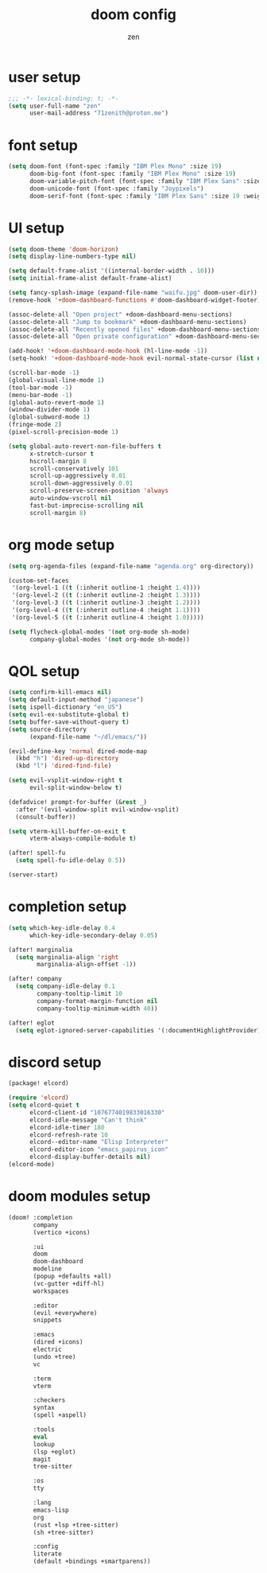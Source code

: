 #+TITLE: doom config
#+AUTHOR: zen
#+EMAIL: 71zenith@proton.me

* user setup
#+begin_src emacs-lisp :tangle config.el
;;; -*- lexical-binding: t; -*-
(setq user-full-name "zen"
      user-mail-address "71zenith@proton.me")
#+end_src

* font setup
#+begin_src emacs-lisp :tangle config.el
(setq doom-font (font-spec :family "IBM Plex Mono" :size 19)
      doom-big-font (font-spec :family "IBM Plex Mono" :size 19)
      doom-variable-pitch-font (font-spec :family "IBM Plex Sans" :size 19)
      doom-unicode-font (font-spec :family "Joypixels")
      doom-serif-font (font-spec :family "IBM Plex Sans" :size 19 :weight 'medium))
#+end_src

* UI setup
#+begin_src emacs-lisp :tangle config.el
(setq doom-theme 'doom-horizon)
(setq display-line-numbers-type nil)

(setq default-frame-alist '((internal-border-width . 10)))
(setq initial-frame-alist default-frame-alist)

(setq fancy-splash-image (expand-file-name "waifu.jpg" doom-user-dir))
(remove-hook '+doom-dashboard-functions #'doom-dashboard-widget-footer)

(assoc-delete-all "Open project" +doom-dashboard-menu-sections)
(assoc-delete-all "Jump to bookmark" +doom-dashboard-menu-sections)
(assoc-delete-all "Recently opened files" +doom-dashboard-menu-sections)
(assoc-delete-all "Open private configuration" +doom-dashboard-menu-sections)

(add-hook! '+doom-dashboard-mode-hook (hl-line-mode -1))
(setq-hook! '+doom-dashboard-mode-hook evil-normal-state-cursor (list nil))

(scroll-bar-mode -1)
(global-visual-line-mode 1)
(tool-bar-mode -1)
(menu-bar-mode -1)
(global-auto-revert-mode 1)
(window-divider-mode 1)
(global-subword-mode 1)
(fringe-mode 2)
(pixel-scroll-precision-mode 1)

(setq global-auto-revert-non-file-buffers t
      x-stretch-cursor t
      hscroll-margin 8
      scroll-conservatively 101
      scroll-up-aggressively 0.01
      scroll-down-aggressively 0.01
      scroll-preserve-screen-position 'always
      auto-window-vscroll nil
      fast-but-imprecise-scrolling nil
      scroll-margin 8)

#+end_src

* org mode setup
#+begin_src emacs-lisp :tangle config.el
(setq org-agenda-files (expand-file-name "agenda.org" org-directory))

(custom-set-faces
 '(org-level-1 ((t (:inherit outline-1 :height 1.4))))
 '(org-level-2 ((t (:inherit outline-2 :height 1.3))))
 '(org-level-3 ((t (:inherit outline-3 :height 1.2))))
 '(org-level-4 ((t (:inherit outline-4 :height 1.1))))
 '(org-level-5 ((t (:inherit outline-4 :height 1.0)))))

(setq flycheck-global-modes '(not org-mode sh-mode)
      company-global-modes '(not org-mode sh-mode))
#+end_src

* QOL setup
#+begin_src emacs-lisp :tangle config.el
(setq confirm-kill-emacs nil)
(setq default-input-method "japanese")
(setq ispell-dictionary "en_US")
(setq evil-ex-substitute-global t)
(setq buffer-save-without-query t)
(setq source-directory
      (expand-file-name "~/dl/emacs/"))

(evil-define-key 'normal dired-mode-map
  (kbd "h") 'dired-up-directory
  (kbd "l") 'dired-find-file)

(setq evil-vsplit-window-right t
      evil-split-window-below t)

(defadvice! prompt-for-buffer (&rest _)
  :after '(evil-window-split evil-window-vsplit)
  (consult-buffer))

(setq vterm-kill-buffer-on-exit t
      vterm-always-compile-module t)

(after! spell-fu
  (setq spell-fu-idle-delay 0.5))

(server-start)
#+end_src

* completion setup
#+begin_src emacs-lisp :tangle config.el
(setq which-key-idle-delay 0.4
      which-key-idle-secondary-delay 0.05)

(after! marginalia
  (setq marginalia-align 'right
        marginalia-align-offset -1))

(after! company
  (setq company-idle-delay 0.1
        company-tooltip-limit 10
        company-format-margin-function nil
        company-tooltip-minimum-width 40))

(after! eglot
  (setq eglot-ignored-server-capabilities '(:documentHighlightProvider)))

  #+end_src

* discord setup
#+begin_src emacs-lisp :tangle packages.el
(package! elcord)
#+end_src

#+begin_src emacs-lisp :tangle config.el
(require 'elcord)
(setq elcord-quiet t
      elcord-client-id "1076774019833016330"
      elcord-idle-message "Can't think"
      elcord-idle-timer 180
      elcord-refresh-rate 10
      elcord--editor-name "Elisp Interpreter"
      elcord-editor-icon "emacs_papirus_icon"
      elcord-display-buffer-details nil)
(elcord-mode)
#+end_src

* doom modules setup
#+begin_src emacs-lisp :tangle init.el
(doom! :completion
       company
       (vertico +icons)

       :ui
       doom
       doom-dashboard
       modeline
       (popup +defaults +all)
       (vc-gutter +diff-hl)
       workspaces

       :editor
       (evil +everywhere)
       snippets

       :emacs
       (dired +icons)
       electric
       (undo +tree)
       vc

       :term
       vterm

       :checkers
       syntax
       (spell +aspell)

       :tools
       eval
       lookup
       (lsp +eglot)
       magit
       tree-sitter

       :os
       tty

       :lang
       emacs-lisp
       org
       (rust +lsp +tree-sitter)
       (sh +tree-sitter)

       :config
       literate
       (default +bindings +smartparens))
#+end_src
